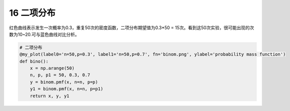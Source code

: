 16 **二项分布**
---------------

红色曲线表示发生一次概率为0.3，重复50次的密度函数，二项分布期望值为0.3\*50
= 15次。看到这50次实验，很可能出现的次数为10~20.可与蓝色曲线对比分析。

.. code:: python

    # 二项分布
    @my_plot(label0='n=50,p=0.3', label1='n=50,p=0.7', fn='binom.png', ylabel='probability mass function')
    def bino():
        x = np.arange(50)
        n, p, p1 = 50, 0.3, 0.7
        y = binom.pmf(x, n=n, p=p)
        y1 = binom.pmf(x, n=n, p=p1)
        return x, y, y1

.. figure:: ../../img/binom.png
   :alt: 

